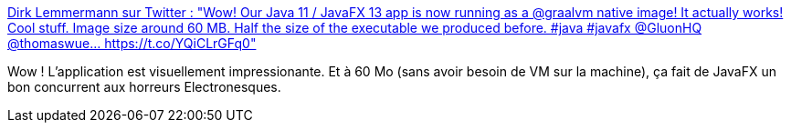 :jbake-type: post
:jbake-status: published
:jbake-title: Dirk Lemmermann sur Twitter : "Wow! Our Java 11 / JavaFX 13 app is now running as a @graalvm native image! It actually works! Cool stuff. Image size around 60 MB. Half the size of the executable we produced before. #java #javafx @GluonHQ @thomaswue… https://t.co/YQiCLrGFq0"
:jbake-tags: java,javafx,graalvm,optimisation,_mois_nov.,_année_2019
:jbake-date: 2019-11-30
:jbake-depth: ../
:jbake-uri: shaarli/1575122128000.adoc
:jbake-source: https://nicolas-delsaux.hd.free.fr/Shaarli?searchterm=https%3A%2F%2Ftwitter.com%2Fdlemmermann%2Fstatus%2F1197445664596213760&searchtags=java+javafx+graalvm+optimisation+_mois_nov.+_ann%C3%A9e_2019
:jbake-style: shaarli

https://twitter.com/dlemmermann/status/1197445664596213760[Dirk Lemmermann sur Twitter : "Wow! Our Java 11 / JavaFX 13 app is now running as a @graalvm native image! It actually works! Cool stuff. Image size around 60 MB. Half the size of the executable we produced before. #java #javafx @GluonHQ @thomaswue… https://t.co/YQiCLrGFq0"]

Wow ! L'application est visuellement impressionante. Et à 60 Mo (sans avoir besoin de VM sur la machine), ça fait de JavaFX un bon concurrent aux horreurs Electronesques.
